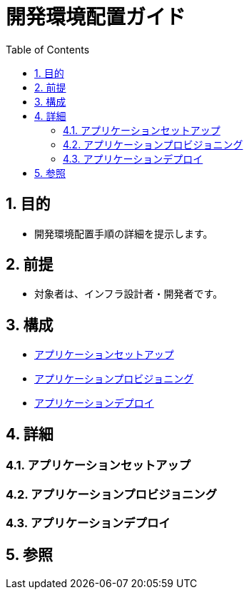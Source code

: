 :toc: left
:toclevels: 5
:sectnums:

= 開発環境配置ガイド

== 目的
* 開発環境配置手順の詳細を提示します。

== 前提
* 対象者は、インフラ設計者・開発者です。

== 構成
* <<anchor-1,アプリケーションセットアップ>>
* <<anchor-2,アプリケーションプロビジョニング>>
* <<anchor-2,アプリケーションデプロイ>>

== 詳細
=== アプリケーションセットアップ[[anchor-1]]

=== アプリケーションプロビジョニング[[anchor-2]]

=== アプリケーションデプロイ[[anchor-3]]

== 参照

